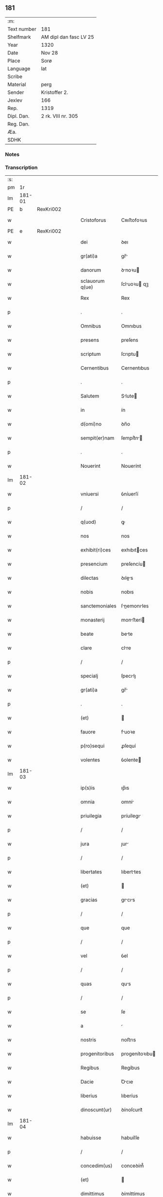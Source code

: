 ** 181
| :m:         |                        |
| Text number | 181                    |
| Shelfmark   | AM dipl dan fasc LV 25 |
| Year        | 1320                   |
| Date        | Nov 28                 |
| Place       | Sorø                   |
| Language    | lat                    |
| Scribe      |                        |
| Material    | perg                   |
| Sender      | Kristoffer 2.          |
| Jexlev      | 166                    |
| Rep.        | 1319                   |
| Dipl. Dan.  | 2 rk. VIII nr. 305     |
| Reg. Dan.   |                        |
| Æa.         |                        |
| SDHK        |                        |

*** Notes


*** Transcription
| :s: |        |   |   |   |   |                   |                |   |   |   |   |     |   |   |   |               |
| pm  |     1r |   |   |   |   |                   |                |   |   |   |   |     |   |   |   |               |
| lm  | 181-01 |   |   |   |   |                   |                |   |   |   |   |     |   |   |   |               |
| PE  |      b | RexKri002  |   |   |   |                   |                |   |   |   |   |     |   |   |   |               |
| w   |        |   |   |   |   | Cristoforus       | Cʀıﬅofoꝛus     |   |   |   |   | lat |   |   |   |        181-01 |
| PE  |      e | RexKri002  |   |   |   |                   |                |   |   |   |   |     |   |   |   |               |
| w   |        |   |   |   |   | dei               | ꝺeı            |   |   |   |   | lat |   |   |   |        181-01 |
| w   |        |   |   |   |   | gr(ati)a          | gr̅            |   |   |   |   | lat |   |   |   |        181-01 |
| w   |        |   |   |   |   | danorum           | ꝺnoꝛu        |   |   |   |   | lat |   |   |   |        181-01 |
| w   |        |   |   |   |   | sclauorum q(ue)   | ſcluoꝛu qꝫ   |   |   |   |   | lat |   |   |   |        181-01 |
| w   |        |   |   |   |   | Rex               | Rex            |   |   |   |   | lat |   |   |   |        181-01 |
| p   |        |   |   |   |   | .                 | .              |   |   |   |   | lat |   |   |   |        181-01 |
| w   |        |   |   |   |   | Omnibus           | Omnıbus        |   |   |   |   | lat |   |   |   |        181-01 |
| w   |        |   |   |   |   | presens           | preſens        |   |   |   |   | lat |   |   |   |        181-01 |
| w   |        |   |   |   |   | scriptum          | ſcrıptu       |   |   |   |   | lat |   |   |   |        181-01 |
| w   |        |   |   |   |   | Cernentibus       | Cernentıbus    |   |   |   |   | lat |   |   |   |        181-01 |
| p   |        |   |   |   |   | .                 | .              |   |   |   |   | lat |   |   |   |        181-01 |
| w   |        |   |   |   |   | Salutem           | Slute        |   |   |   |   | lat |   |   |   |        181-01 |
| w   |        |   |   |   |   | in                | ín             |   |   |   |   | lat |   |   |   |        181-01 |
| w   |        |   |   |   |   | d(omi)no          | ꝺn̅o            |   |   |   |   | lat |   |   |   |        181-01 |
| w   |        |   |   |   |   | sempit(er)nam     | ſempít͛n      |   |   |   |   | lat |   |   |   |        181-01 |
| p   |        |   |   |   |   | .                 | .              |   |   |   |   | lat |   |   |   |        181-01 |
| w   |        |   |   |   |   | Nouerint          | Nouerínt       |   |   |   |   | lat |   |   |   |        181-01 |
| lm  | 181-02 |   |   |   |   |                   |                |   |   |   |   |     |   |   |   |               |
| w   |        |   |   |   |   | vniuersi          | ỽníuerſí       |   |   |   |   | lat |   |   |   |        181-02 |
| p   |        |   |   |   |   | /                 | /              |   |   |   |   | lat |   |   |   |        181-02 |
| w   |        |   |   |   |   | q(uod)            | ꝙ              |   |   |   |   | lat |   |   |   |        181-02 |
| w   |        |   |   |   |   | nos               | nos            |   |   |   |   | lat |   |   |   |        181-02 |
| w   |        |   |   |   |   | exhibit(ri)ces    | exhıbıtces    |   |   |   |   | lat |   |   |   |        181-02 |
| w   |        |   |   |   |   | presencium        | preſencíu     |   |   |   |   | lat |   |   |   |        181-02 |
| w   |        |   |   |   |   | dilectas          | ꝺıles        |   |   |   |   | lat |   |   |   |        181-02 |
| w   |        |   |   |   |   | nobis             | nobıs          |   |   |   |   | lat |   |   |   |        181-02 |
| w   |        |   |   |   |   | sanctemoniales    | ſnemonıles  |   |   |   |   | lat |   |   |   |        181-02 |
| w   |        |   |   |   |   | monasterij        | monﬅerí      |   |   |   |   | lat |   |   |   |        181-02 |
| w   |        |   |   |   |   | beate             | bete          |   |   |   |   | lat |   |   |   |        181-02 |
| w   |        |   |   |   |   | clare             | clre          |   |   |   |   | lat |   |   |   |        181-02 |
| p   |        |   |   |   |   | /                 | /              |   |   |   |   | lat |   |   |   |        181-02 |
| w   |        |   |   |   |   | specialj          | ſpecılȷ       |   |   |   |   | lat |   |   |   |        181-02 |
| w   |        |   |   |   |   | gr(ati)a          | gr̅            |   |   |   |   | lat |   |   |   |        181-02 |
| p   |        |   |   |   |   | .                 | .              |   |   |   |   | lat |   |   |   |        181-02 |
| w   |        |   |   |   |   | (et)              |               |   |   |   |   | lat |   |   |   |        181-02 |
| w   |        |   |   |   |   | fauore            | fuoꝛe         |   |   |   |   | lat |   |   |   |        181-02 |
| w   |        |   |   |   |   | p(ro)sequi        | ꝓſequí         |   |   |   |   | lat |   |   |   |        181-02 |
| w   |        |   |   |   |   | volentes          | ỽolente       |   |   |   |   | lat |   |   |   |        181-02 |
| lm  | 181-03 |   |   |   |   |                   |                |   |   |   |   |     |   |   |   |               |
| w   |        |   |   |   |   | ip(s)is           | ıp̅ıs           |   |   |   |   | lat |   |   |   |        181-03 |
| w   |        |   |   |   |   | omnia             | omní          |   |   |   |   | lat |   |   |   |        181-03 |
| w   |        |   |   |   |   | priuilegia        | príuílegı     |   |   |   |   | lat |   |   |   |        181-03 |
| p   |        |   |   |   |   | /                 | /              |   |   |   |   | lat |   |   |   |        181-03 |
| w   |        |   |   |   |   | jura              | ȷur           |   |   |   |   | lat |   |   |   |        181-03 |
| p   |        |   |   |   |   | /                 | /              |   |   |   |   | lat |   |   |   |        181-03 |
| w   |        |   |   |   |   | libertates        | lıberttes     |   |   |   |   | lat |   |   |   |        181-03 |
| w   |        |   |   |   |   | (et)              |               |   |   |   |   | lat |   |   |   |        181-03 |
| w   |        |   |   |   |   | gracias           | grcıs        |   |   |   |   | lat |   |   |   |        181-03 |
| p   |        |   |   |   |   | /                 | /              |   |   |   |   | lat |   |   |   |        181-03 |
| w   |        |   |   |   |   | que               | que            |   |   |   |   | lat |   |   |   |        181-03 |
| p   |        |   |   |   |   | /                 | /              |   |   |   |   | lat |   |   |   |        181-03 |
| w   |        |   |   |   |   | vel               | ỽel            |   |   |   |   | lat |   |   |   |        181-03 |
| p   |        |   |   |   |   | /                 | /              |   |   |   |   | lat |   |   |   |        181-03 |
| w   |        |   |   |   |   | quas              | qus           |   |   |   |   | lat |   |   |   |        181-03 |
| p   |        |   |   |   |   | /                 | /              |   |   |   |   | lat |   |   |   |        181-03 |
| w   |        |   |   |   |   | se                | ſe             |   |   |   |   | lat |   |   |   |        181-03 |
| w   |        |   |   |   |   | a                 |               |   |   |   |   | lat |   |   |   |        181-03 |
| w   |        |   |   |   |   | nostris           | noﬅrıs         |   |   |   |   | lat |   |   |   |        181-03 |
| w   |        |   |   |   |   | progenitoribus    | progenítoꝛıbu |   |   |   |   | lat |   |   |   |        181-03 |
| w   |        |   |   |   |   | Regibus           | Regíbus        |   |   |   |   | lat |   |   |   |        181-03 |
| w   |        |   |   |   |   | Dacie             | Ꝺcıe          |   |   |   |   | lat |   |   |   |        181-03 |
| w   |        |   |   |   |   | liberius          | lıberíus       |   |   |   |   | lat |   |   |   |        181-03 |
| w   |        |   |   |   |   | dinoscunt(ur)     | ꝺínoſcunt᷑      |   |   |   |   | lat |   |   |   |        181-03 |
| lm  | 181-04 |   |   |   |   |                   |                |   |   |   |   |     |   |   |   |               |
| w   |        |   |   |   |   | habuisse          | habuíſſe       |   |   |   |   | lat |   |   |   |        181-04 |
| p   |        |   |   |   |   | /                 | /              |   |   |   |   | lat |   |   |   |        181-04 |
| w   |        |   |   |   |   | concedim(us)      | conceꝺím᷒       |   |   |   |   | lat |   |   |   |        181-04 |
| w   |        |   |   |   |   | (et)              |               |   |   |   |   | lat |   |   |   |        181-04 |
| w   |        |   |   |   |   | dimittimus        | ꝺímíttímus     |   |   |   |   | lat |   |   |   |        181-04 |
| p   |        |   |   |   |   | /                 | /              |   |   |   |   | lat |   |   |   |        181-04 |
| w   |        |   |   |   |   | (et)              |               |   |   |   |   | lat |   |   |   |        181-04 |
| w   |        |   |   |   |   | easdem            | eſꝺe         |   |   |   |   | lat |   |   |   |        181-04 |
| w   |        |   |   |   |   | omnes             | omnes          |   |   |   |   | lat |   |   |   |        181-04 |
| w   |        |   |   |   |   | (et)              |               |   |   |   |   | lat |   |   |   |        181-04 |
| w   |        |   |   |   |   | singulas          | ſínguls       |   |   |   |   | lat |   |   |   |        181-04 |
| w   |        |   |   |   |   | tenore            | tenoꝛe         |   |   |   |   | lat |   |   |   |        181-04 |
| w   |        |   |   |   |   | presencium        | preſencíu     |   |   |   |   | lat |   |   |   |        181-04 |
| w   |        |   |   |   |   | confirmamus       | confírmmu    |   |   |   |   | lat |   |   |   |        181-04 |
| p   |        |   |   |   |   | .                 | .              |   |   |   |   | lat |   |   |   |        181-04 |
| w   |        |   |   |   |   | vnde              | ỽnꝺe           |   |   |   |   | lat |   |   |   |        181-04 |
| w   |        |   |   |   |   | sub               | ſub            |   |   |   |   | lat |   |   |   |        181-04 |
| w   |        |   |   |   |   | optentu           | optentu        |   |   |   |   | lat |   |   |   |        181-04 |
| w   |        |   |   |   |   | gr(ati)e          | gr̅e            |   |   |   |   | lat |   |   |   |        181-04 |
| w   |        |   |   |   |   | n(ost)re          | nr̅e            |   |   |   |   | lat |   |   |   |        181-04 |
| w   |        |   |   |   |   | dist(ri)cte       | ꝺıﬅe         |   |   |   |   | lat |   |   |   |        181-04 |
| lm  | 181-05 |   |   |   |   |                   |                |   |   |   |   |     |   |   |   |               |
| w   |        |   |   |   |   | inhibem(us)       | ínhíbem᷒        |   |   |   |   | lat |   |   |   |        181-05 |
| p   |        |   |   |   |   | /                 | /              |   |   |   |   | lat |   |   |   |        181-05 |
| w   |        |   |   |   |   | ne                | ne             |   |   |   |   | lat |   |   |   |        181-05 |
| w   |        |   |   |   |   | quis              | quís           |   |   |   |   | lat |   |   |   |        181-05 |
| p   |        |   |   |   |   | /                 | /              |   |   |   |   | lat |   |   |   |        181-05 |
| w   |        |   |   |   |   | aduocatorum       | ꝺuoctoꝛu    |   |   |   |   | lat |   |   |   |        181-05 |
| w   |        |   |   |   |   | nostrorum         | noﬅroꝛu       |   |   |   |   | lat |   |   |   |        181-05 |
| p   |        |   |   |   |   | /                 | /              |   |   |   |   | lat |   |   |   |        181-05 |
| w   |        |   |   |   |   | eorundem          | eoꝛunꝺe       |   |   |   |   | lat |   |   |   |        181-05 |
| w   |        |   |   |   |   | officialium       | offıcılíu    |   |   |   |   | lat |   |   |   |        181-05 |
| p   |        |   |   |   |   | /                 | /              |   |   |   |   | lat |   |   |   |        181-05 |
| w   |        |   |   |   |   | seu               | ſeu            |   |   |   |   | lat |   |   |   |        181-05 |
| w   |        |   |   |   |   | quisq(uam)        | quíſꝙ         |   |   |   |   | lat |   |   |   |        181-05 |
| w   |        |   |   |   |   | alius             | líus          |   |   |   |   | lat |   |   |   |        181-05 |
| w   |        |   |   |   |   | cuiuscumq(ue)     | cuíuſcumqꝫ     |   |   |   |   | lat |   |   |   |        181-05 |
| w   |        |   |   |   |   | sit               | ſıt            |   |   |   |   | lat |   |   |   |        181-05 |
| w   |        |   |   |   |   | condic(i)onis     | conꝺıc̅onís     |   |   |   |   | lat |   |   |   |        181-05 |
| p   |        |   |   |   |   | /                 | /              |   |   |   |   | lat |   |   |   |        181-05 |
| w   |        |   |   |   |   | aut               | ut            |   |   |   |   | lat |   |   |   |        181-05 |
| w   |        |   |   |   |   | status            | ﬅtus          |   |   |   |   | lat |   |   |   |        181-05 |
| p   |        |   |   |   |   | /                 | /              |   |   |   |   | lat |   |   |   |        181-05 |
| w   |        |   |   |   |   | ip(s)as           | ıp̅s           |   |   |   |   | lat |   |   |   |        181-05 |
| p   |        |   |   |   |   | /                 | /              |   |   |   |   | lat |   |   |   |        181-05 |
| w   |        |   |   |   |   | aut               | ut            |   |   |   |   | lat |   |   |   |        181-05 |
| lm  | 181-06 |   |   |   |   |                   |                |   |   |   |   |     |   |   |   |               |
| w   |        |   |   |   |   | aliquem           | lıque        |   |   |   |   | lat |   |   |   |        181-06 |
| w   |        |   |   |   |   | de                | ꝺe             |   |   |   |   | lat |   |   |   |        181-06 |
| w   |        |   |   |   |   | ip(s)arum         | ıp̅ꝛu         |   |   |   |   | lat |   |   |   |        181-06 |
| w   |        |   |   |   |   | familia           | fmílí        |   |   |   |   | lat |   |   |   |        181-06 |
| w   |        |   |   |   |   | cont(ra)          | cont          |   |   |   |   | lat |   |   |   |        181-06 |
| w   |        |   |   |   |   | tenorem           | tenoꝛe        |   |   |   |   | lat |   |   |   |        181-06 |
| w   |        |   |   |   |   | presencium        | preſencíu     |   |   |   |   | lat |   |   |   |        181-06 |
| w   |        |   |   |   |   | audeat            | uꝺet         |   |   |   |   | lat |   |   |   |        181-06 |
| w   |        |   |   |   |   | aliquatenus       | lıqutenus    |   |   |   |   | lat |   |   |   |        181-06 |
| w   |        |   |   |   |   | molestare         | moleﬅre       |   |   |   |   | lat |   |   |   |        181-06 |
| p   |        |   |   |   |   | /                 | /              |   |   |   |   | lat |   |   |   |        181-06 |
| w   |        |   |   |   |   | seu               | ſeu            |   |   |   |   | lat |   |   |   |        181-06 |
| w   |        |   |   |   |   | in                | ín             |   |   |   |   | lat |   |   |   |        181-06 |
| w   |        |   |   |   |   | aliquo            | lıquo         |   |   |   |   | lat |   |   |   |        181-06 |
| w   |        |   |   |   |   | p(er)turbare      | p̲turbre       |   |   |   |   | lat |   |   |   |        181-06 |
| p   |        |   |   |   |   | /                 | /              |   |   |   |   | lat |   |   |   |        181-06 |
| w   |        |   |   |   |   | p(ro)ut           | ꝓut            |   |   |   |   | lat |   |   |   |        181-06 |
| w   |        |   |   |   |   | indig-¦nac(i)onem | ínꝺíg-¦nc̅one |   |   |   |   | lat |   |   |   | 181-06—181-07 |
| w   |        |   |   |   |   | nostram           | noﬅr         |   |   |   |   | lat |   |   |   |        181-07 |
| w   |        |   |   |   |   | (et)              |               |   |   |   |   | lat |   |   |   |        181-07 |
| w   |        |   |   |   |   | vlc(i)o(n)em      | ỽlc̅oe         |   |   |   |   | lat |   |   |   |        181-07 |
| w   |        |   |   |   |   | Regiam            | Regı         |   |   |   |   | lat |   |   |   |        181-07 |
| w   |        |   |   |   |   | voluerit          | ỽoluerıt       |   |   |   |   | lat |   |   |   |        181-07 |
| w   |        |   |   |   |   | euitare           | euítꝛe        |   |   |   |   | lat |   |   |   |        181-07 |
| p   |        |   |   |   |   | .                 | .              |   |   |   |   | lat |   |   |   |        181-07 |
| w   |        |   |   |   |   | in                | ın             |   |   |   |   | lat |   |   |   |        181-07 |
| w   |        |   |   |   |   | cuius             | cuíus          |   |   |   |   | lat |   |   |   |        181-07 |
| w   |        |   |   |   |   | Rej               | Reȷ            |   |   |   |   | lat |   |   |   |        181-07 |
| w   |        |   |   |   |   | testimonium       | teﬅímoníu     |   |   |   |   | lat |   |   |   |        181-07 |
| w   |        |   |   |   |   | sigillum          | ſıgıllu       |   |   |   |   | lat |   |   |   |        181-07 |
| w   |        |   |   |   |   | n(ost)r(u)m       | nr̅            |   |   |   |   | lat |   |   |   |        181-07 |
| w   |        |   |   |   |   | presentib(us)     | preſentıbꝫ     |   |   |   |   | lat |   |   |   |        181-07 |
| w   |        |   |   |   |   | est               | eﬅ             |   |   |   |   | lat |   |   |   |        181-07 |
| w   |        |   |   |   |   | appensum          | enſu        |   |   |   |   | lat |   |   |   |        181-07 |
| p   |        |   |   |   |   | .                 | .              |   |   |   |   | lat |   |   |   |        181-07 |
| w   |        |   |   |   |   | Datu(m)           | Dtu͛           |   |   |   |   | lat |   |   |   |        181-07 |
| lm  | 181-08 |   |   |   |   |                   |                |   |   |   |   |     |   |   |   |               |
| PL  |      b |   |   |   |   |                   |                |   |   |   |   |     |   |   |   |               |
| w   |        |   |   |   |   | sora              | ſoꝛ           |   |   |   |   | lat |   |   |   |        181-08 |
| PL  |      e |   |   |   |   |                   |                |   |   |   |   |     |   |   |   |               |
| w   |        |   |   |   |   | anno              | nno           |   |   |   |   | lat |   |   |   |        181-08 |
| w   |        |   |   |   |   | d(omi)ni          | ꝺn̅í            |   |   |   |   | lat |   |   |   |        181-08 |
| p   |        |   |   |   |   | .                 | .              |   |   |   |   | lat |   |   |   |        181-08 |
| w   |        |   |   |   |   | mill(esim)o       | ıll̅o          |   |   |   |   | lat |   |   |   |        181-08 |
| p   |        |   |   |   |   | .                 | .              |   |   |   |   | lat |   |   |   |        181-08 |
| w   |        |   |   |   |   | trecentesimo      | trecenteſímo   |   |   |   |   | lat |   |   |   |        181-08 |
| p   |        |   |   |   |   | .                 | .              |   |   |   |   | lat |   |   |   |        181-08 |
| w   |        |   |   |   |   | vicesimo          | ỽıceſímo       |   |   |   |   | lat |   |   |   |        181-08 |
| p   |        |   |   |   |   | .                 | .              |   |   |   |   | lat |   |   |   |        181-08 |
| w   |        |   |   |   |   | sexta             | ſext          |   |   |   |   | lat |   |   |   |        181-08 |
| w   |        |   |   |   |   | feri(ra)          | feʀı          |   |   |   |   | lat |   |   |   |        181-08 |
| w   |        |   |   |   |   | p(ro)xima         | ꝓxím          |   |   |   |   | lat |   |   |   |        181-08 |
| w   |        |   |   |   |   | ante              | nte           |   |   |   |   | lat |   |   |   |        181-08 |
| w   |        |   |   |   |   | diem              | ꝺıe           |   |   |   |   | lat |   |   |   |        181-08 |
| w   |        |   |   |   |   | beatj             | bet          |   |   |   |   | lat |   |   |   |        181-08 |
| w   |        |   |   |   |   | Andree            | nꝺree         |   |   |   |   | lat |   |   |   |        181-08 |
| w   |        |   |   |   |   | ap(osto)lj        | pl̅ȷ           |   |   |   |   | lat |   |   |   |        181-08 |
| p   |        |   |   |   |   | /                 | /              |   |   |   |   | lat |   |   |   |        181-08 |
| w   |        |   |   |   |   | in                | ín             |   |   |   |   | lat |   |   |   |        181-08 |
| w   |        |   |   |   |   | presencia         | preſencı      |   |   |   |   | lat |   |   |   |        181-08 |
| w   |        |   |   |   |   | n(ost)ra          | nr̅            |   |   |   |   | lat |   |   |   |        181-08 |
| :e: |        |   |   |   |   |                   |                |   |   |   |   |     |   |   |   |               |
